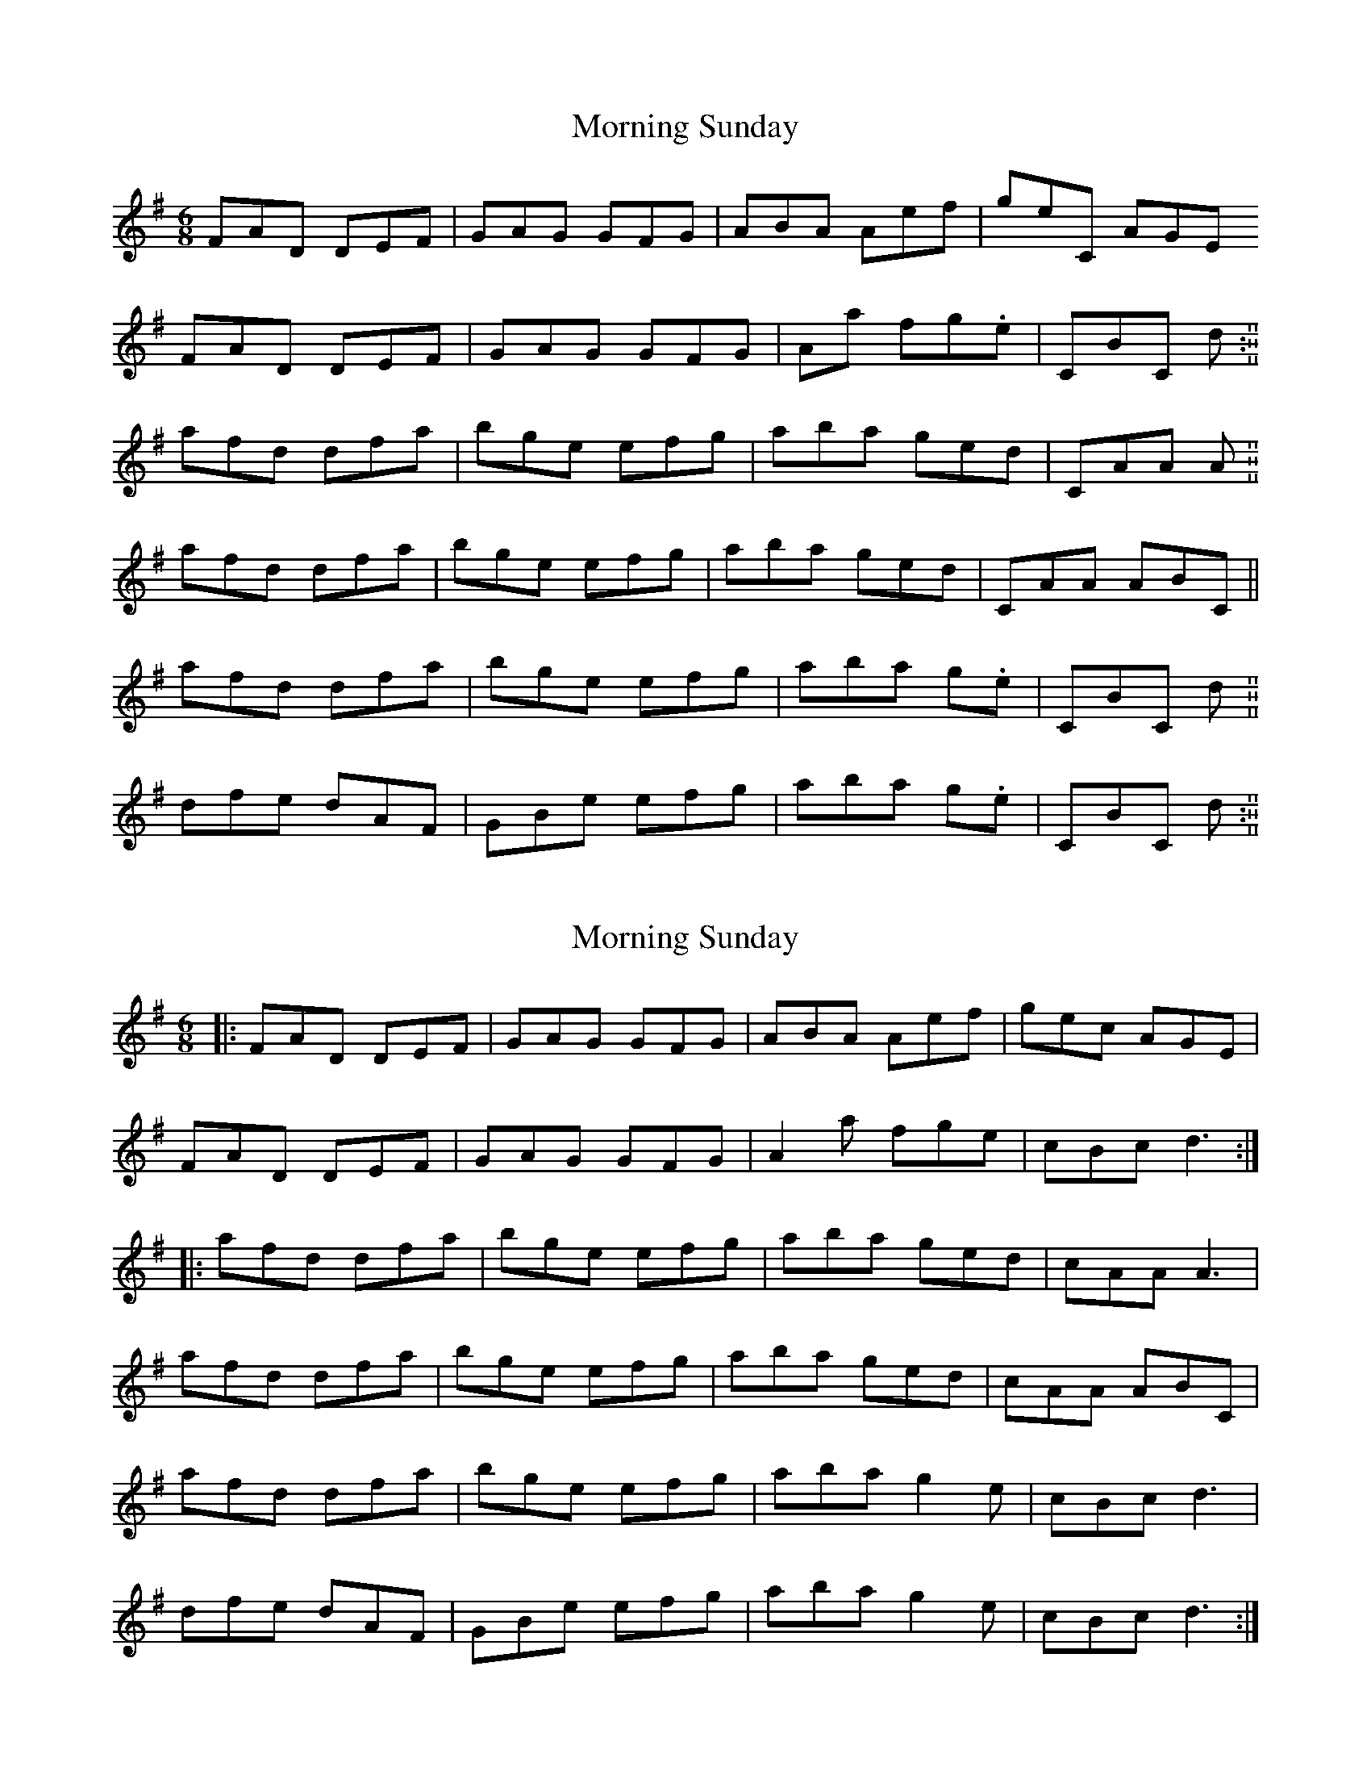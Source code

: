 X: 1
T: Morning Sunday
Z: Charlotte6404
S: https://thesession.org/tunes/12352#setting20592
R: jig
M: 6/8
L: 1/8
K: Ador
FAD DEF| GAG GFG| ABA AE'F'| G'E'C AGE
FAD DEF| GAG GFG| AA' F'G'.E'| CBC D'. :||
A'F'D' D'F'A'|B'G'E' E'F'G'|A'B'A' G'E'D'|CAA A.||
A'F'D' D'F'A'|B'G'E' E'F'G'|A'B'A' G'E'D'|CAA ABC||
A'F'D' D'F'A'|B'G'E' E'F'G'|A'B'A' G'.E'|CBC D'. ||
D'F'E' D'AF|GBE' E'F'G'|A'B'A' G'.E'|CBC D'. :||
X: 2
T: Morning Sunday
Z: Tøm
S: https://thesession.org/tunes/12352#setting21664
R: jig
M: 6/8
L: 1/8
K: Ador
|:FAD DEF| GAG GFG| ABA Aef| gec AGE |
FAD DEF| GAG GFG| A2a fge| cBc d3 :|
|:afd dfa|bge efg|aba ged|cAA A3|
afd dfa|bge efg|aba ged|cAA ABC|
afd dfa|bge efg|aba g2e|cBc d3 |
dfe dAF|GBe efg|aba g2e|cBc d3 :|
